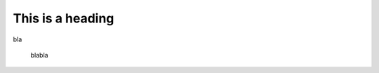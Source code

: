 .. _glossary_node_ref:


.. _bingo_ref:
=================
This is a heading
=================

bla

	blabla